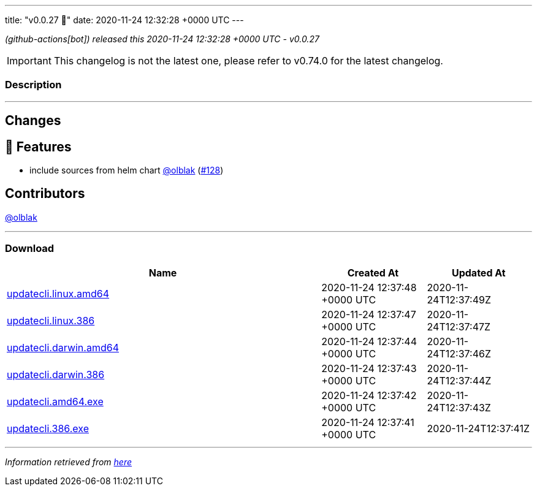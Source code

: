 ---
title: "v0.0.27 🌈"
date: 2020-11-24 12:32:28 +0000 UTC
---

// Disclaimer: this file is generated, do not edit it manually.


__ (github-actions[bot]) released this 2020-11-24 12:32:28 +0000 UTC - v0.0.27__



IMPORTANT: This changelog is not the latest one, please refer to v0.74.0 for the latest changelog.


=== Description

---

++++

<h2>Changes</h2>
<h2>🚀 Features</h2>
<ul>
<li>include sources from helm chart <a class="user-mention notranslate" data-hovercard-type="user" data-hovercard-url="/users/olblak/hovercard" data-octo-click="hovercard-link-click" data-octo-dimensions="link_type:self" href="https://github.com/olblak">@olblak</a> (<a class="issue-link js-issue-link" data-error-text="Failed to load title" data-id="749470967" data-permission-text="Title is private" data-url="https://github.com/updatecli/updatecli/issues/128" data-hovercard-type="pull_request" data-hovercard-url="/updatecli/updatecli/pull/128/hovercard" href="https://github.com/updatecli/updatecli/pull/128">#128</a>)</li>
</ul>
<h2>Contributors</h2>
<p><a class="user-mention notranslate" data-hovercard-type="user" data-hovercard-url="/users/olblak/hovercard" data-octo-click="hovercard-link-click" data-octo-dimensions="link_type:self" href="https://github.com/olblak">@olblak</a></p>

++++

---



=== Download

[cols="3,1,1" options="header" frame="all" grid="rows"]
|===
| Name | Created At | Updated At

| link:https://github.com/updatecli/updatecli/releases/download/v0.0.27/updatecli.linux.amd64[updatecli.linux.amd64] | 2020-11-24 12:37:48 +0000 UTC | 2020-11-24T12:37:49Z

| link:https://github.com/updatecli/updatecli/releases/download/v0.0.27/updatecli.linux.386[updatecli.linux.386] | 2020-11-24 12:37:47 +0000 UTC | 2020-11-24T12:37:47Z

| link:https://github.com/updatecli/updatecli/releases/download/v0.0.27/updatecli.darwin.amd64[updatecli.darwin.amd64] | 2020-11-24 12:37:44 +0000 UTC | 2020-11-24T12:37:46Z

| link:https://github.com/updatecli/updatecli/releases/download/v0.0.27/updatecli.darwin.386[updatecli.darwin.386] | 2020-11-24 12:37:43 +0000 UTC | 2020-11-24T12:37:44Z

| link:https://github.com/updatecli/updatecli/releases/download/v0.0.27/updatecli.amd64.exe[updatecli.amd64.exe] | 2020-11-24 12:37:42 +0000 UTC | 2020-11-24T12:37:43Z

| link:https://github.com/updatecli/updatecli/releases/download/v0.0.27/updatecli.386.exe[updatecli.386.exe] | 2020-11-24 12:37:41 +0000 UTC | 2020-11-24T12:37:41Z

|===


---

__Information retrieved from link:https://github.com/updatecli/updatecli/releases/tag/v0.0.27[here]__

